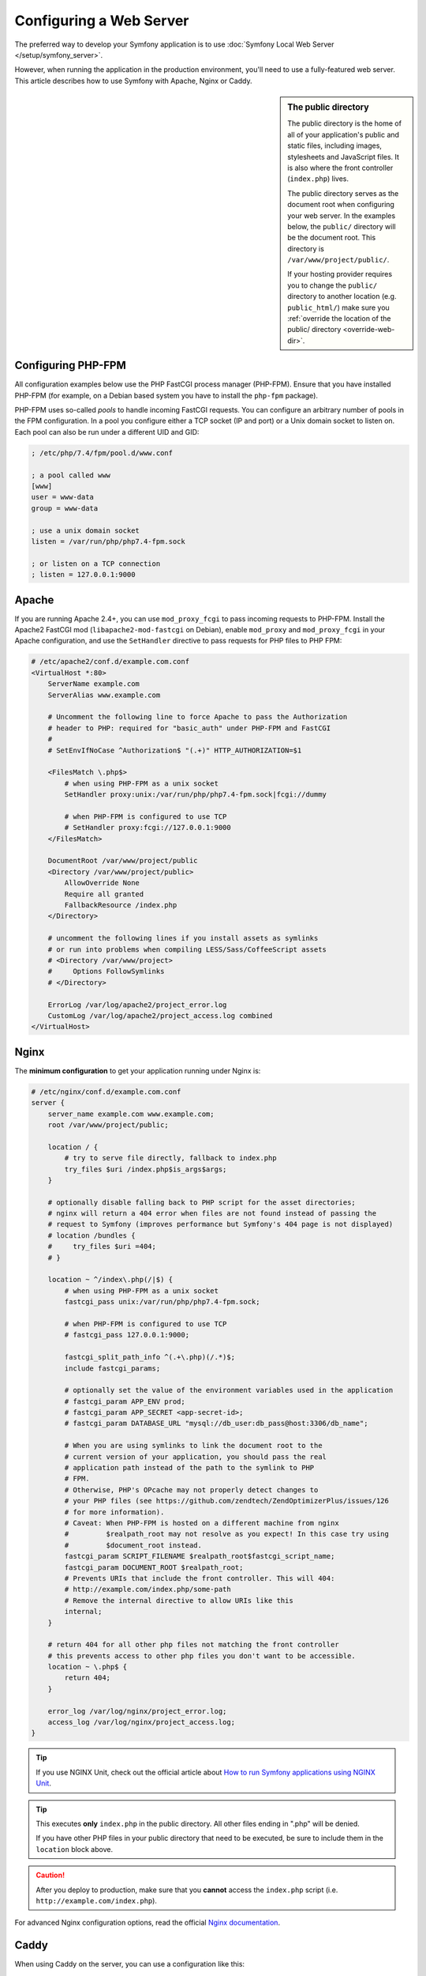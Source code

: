 Configuring a Web Server
========================

The preferred way to develop your Symfony application is to use
:doc:`Symfony Local Web Server </setup/symfony_server>`.

However, when running the application in the production environment, you'll need
to use a fully-featured web server. This article describes how to use Symfony
with Apache, Nginx or Caddy.

.. sidebar:: The public directory

    The public directory is the home of all of your application's public and
    static files, including images, stylesheets and JavaScript files. It is
    also where the front controller (``index.php``) lives.

    The public directory serves as the document root when configuring your
    web server. In the examples below, the ``public/`` directory will be the
    document root. This directory is ``/var/www/project/public/``.

    If your hosting provider requires you to change the ``public/`` directory to
    another location (e.g. ``public_html/``) make sure you
    :ref:`override the location of the public/ directory <override-web-dir>`.

Configuring PHP-FPM
-------------------

All configuration examples below use the PHP FastCGI process manager
(PHP-FPM). Ensure that you have installed PHP-FPM (for example, on a Debian
based system you have to install the ``php-fpm`` package).

PHP-FPM uses so-called *pools* to handle incoming FastCGI requests. You can
configure an arbitrary number of pools in the FPM configuration. In a pool
you configure either a TCP socket (IP and port) or a Unix domain socket to
listen on. Each pool can also be run under a different UID and GID:

.. code-block:: ini

    ; /etc/php/7.4/fpm/pool.d/www.conf

    ; a pool called www
    [www]
    user = www-data
    group = www-data

    ; use a unix domain socket
    listen = /var/run/php/php7.4-fpm.sock

    ; or listen on a TCP connection
    ; listen = 127.0.0.1:9000

Apache
------

If you are running Apache 2.4+, you can use ``mod_proxy_fcgi`` to pass
incoming requests to PHP-FPM. Install the Apache2 FastCGI mod
(``libapache2-mod-fastcgi`` on Debian), enable ``mod_proxy`` and
``mod_proxy_fcgi`` in your Apache configuration, and use the ``SetHandler``
directive to pass requests for PHP files to PHP FPM:

.. code-block:: apache

    # /etc/apache2/conf.d/example.com.conf
    <VirtualHost *:80>
        ServerName example.com
        ServerAlias www.example.com

        # Uncomment the following line to force Apache to pass the Authorization
        # header to PHP: required for "basic_auth" under PHP-FPM and FastCGI
        #
        # SetEnvIfNoCase ^Authorization$ "(.+)" HTTP_AUTHORIZATION=$1

        <FilesMatch \.php$>
            # when using PHP-FPM as a unix socket
            SetHandler proxy:unix:/var/run/php/php7.4-fpm.sock|fcgi://dummy

            # when PHP-FPM is configured to use TCP
            # SetHandler proxy:fcgi://127.0.0.1:9000
        </FilesMatch>

        DocumentRoot /var/www/project/public
        <Directory /var/www/project/public>
            AllowOverride None
            Require all granted
            FallbackResource /index.php
        </Directory>

        # uncomment the following lines if you install assets as symlinks
        # or run into problems when compiling LESS/Sass/CoffeeScript assets
        # <Directory /var/www/project>
        #     Options FollowSymlinks
        # </Directory>

        ErrorLog /var/log/apache2/project_error.log
        CustomLog /var/log/apache2/project_access.log combined
    </VirtualHost>

Nginx
-----

The **minimum configuration** to get your application running under Nginx is:

.. code-block:: nginx

    # /etc/nginx/conf.d/example.com.conf
    server {
        server_name example.com www.example.com;
        root /var/www/project/public;

        location / {
            # try to serve file directly, fallback to index.php
            try_files $uri /index.php$is_args$args;
        }

        # optionally disable falling back to PHP script for the asset directories;
        # nginx will return a 404 error when files are not found instead of passing the
        # request to Symfony (improves performance but Symfony's 404 page is not displayed)
        # location /bundles {
        #     try_files $uri =404;
        # }

        location ~ ^/index\.php(/|$) {
            # when using PHP-FPM as a unix socket
            fastcgi_pass unix:/var/run/php/php7.4-fpm.sock;

            # when PHP-FPM is configured to use TCP
            # fastcgi_pass 127.0.0.1:9000;

            fastcgi_split_path_info ^(.+\.php)(/.*)$;
            include fastcgi_params;

            # optionally set the value of the environment variables used in the application
            # fastcgi_param APP_ENV prod;
            # fastcgi_param APP_SECRET <app-secret-id>;
            # fastcgi_param DATABASE_URL "mysql://db_user:db_pass@host:3306/db_name";

            # When you are using symlinks to link the document root to the
            # current version of your application, you should pass the real
            # application path instead of the path to the symlink to PHP
            # FPM.
            # Otherwise, PHP's OPcache may not properly detect changes to
            # your PHP files (see https://github.com/zendtech/ZendOptimizerPlus/issues/126
            # for more information).
            # Caveat: When PHP-FPM is hosted on a different machine from nginx
            #         $realpath_root may not resolve as you expect! In this case try using
            #         $document_root instead.
            fastcgi_param SCRIPT_FILENAME $realpath_root$fastcgi_script_name;
            fastcgi_param DOCUMENT_ROOT $realpath_root;
            # Prevents URIs that include the front controller. This will 404:
            # http://example.com/index.php/some-path
            # Remove the internal directive to allow URIs like this
            internal;
        }

        # return 404 for all other php files not matching the front controller
        # this prevents access to other php files you don't want to be accessible.
        location ~ \.php$ {
            return 404;
        }

        error_log /var/log/nginx/project_error.log;
        access_log /var/log/nginx/project_access.log;
    }

.. tip::

    If you use NGINX Unit, check out the official article about
    `How to run Symfony applications using NGINX Unit`_.

.. tip::

    This executes **only** ``index.php`` in the public directory. All other files
    ending in ".php" will be denied.

    If you have other PHP files in your public directory that need to be executed,
    be sure to include them in the ``location`` block above.

.. caution::

    After you deploy to production, make sure that you **cannot** access the ``index.php``
    script (i.e. ``http://example.com/index.php``).

For advanced Nginx configuration options, read the official `Nginx documentation`_.

Caddy
-----

When using Caddy on the server, you can use a configuration like this:

.. code-block:: text

    # /etc/caddy/Caddyfile
    example.com, www.example.com {
        root * /var/www/project/public

        # serve files directly if they can be found (e.g. CSS or JS files in public/)
        encode zstd gzip
        file_server

        # otherwise, use PHP-FPM (replace "unix//var/..." with "127.0.0.1:9000" when using TCP)
        php_fastcgi unix//var/run/php/php7.4-fpm.sock {
            # optionally set the value of the environment variables used in the application
            # env APP_ENV "prod"
            # env APP_SECRET "<app-secret-id>"
            # env DATABASE_URL "mysql://db_user:db_pass@host:3306/db_name"

            # Configure the FastCGI to resolve any symlinks in the root path.
            # This ensures that OpCache is using the destination filenames,
            # instead of the symlinks, to cache opcodes and php files see
            # https://caddy.community/t/root-symlink-folder-updates-and-caddy-reload-not-working/10557
            resolve_root_symlink
        }

        # return 404 for all other php files not matching the front controller
        # this prevents access to other php files you don't want to be accessible.
        @phpFile {
            path *.php*
        }
        error @phpFile "Not found" 404
    }

See the `official Caddy documentation`_ for more examples, such as using
Caddy in a container infrastructure.

.. _`Nginx documentation`: https://www.nginx.com/resources/wiki/start/topics/recipes/symfony/
.. _`How to run Symfony applications using NGINX Unit`: https://unit.nginx.org/howto/symfony/
.. _`official Caddy documentation`: https://caddyserver.com/docs/
